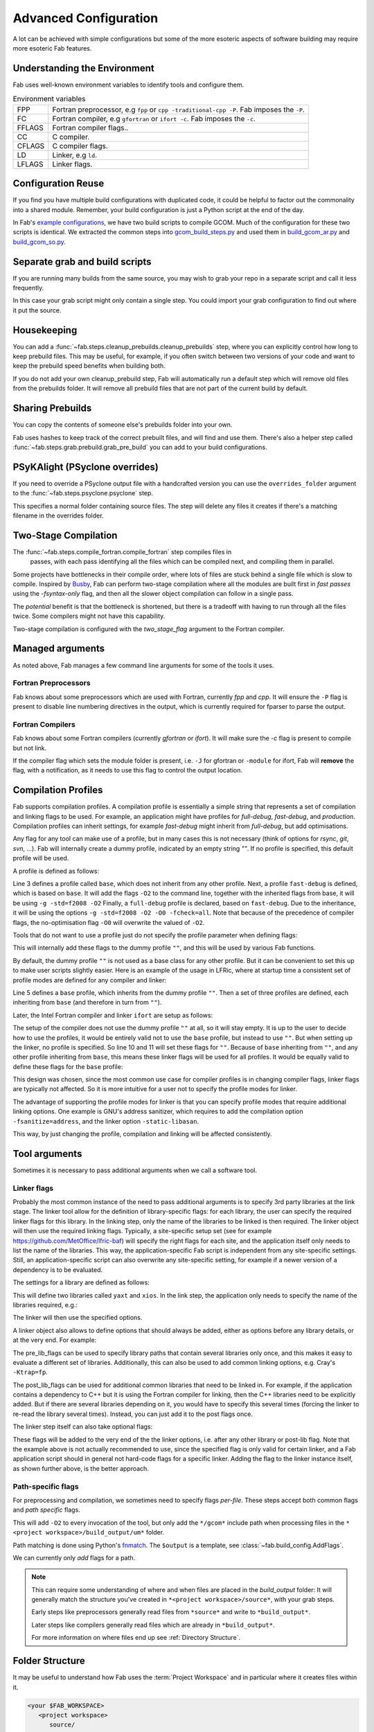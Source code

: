 .. _Advanced Config:

Advanced Configuration
**********************

A lot can be achieved with simple configurations but some of the more esoteric
aspects of software building may require more esoteric Fab features.


.. _env_vars:

Understanding the Environment
=============================

Fab uses well-known environment variables to identify tools and configure them.


.. list-table:: Environment variables

   * - FPP
     - Fortran preprocessor, e.g ``fpp`` or ``cpp -traditional-cpp -P``.
       Fab imposes the ``-P``.
   * - FC
     - Fortran compiler, e.g ``gfortran`` or ``ifort -c``.
       Fab imposes the ``-c``.
   * - FFLAGS
     - Fortran compiler flags..
   * - CC
     - C compiler.
   * - CFLAGS
     - C compiler flags.
   * - LD
     - Linker, e.g ``ld``.
   * - LFLAGS
     - Linker flags.


Configuration Reuse
===================

If you find you have multiple build configurations with duplicated code, it
could be helpful to factor out the commonality into a shared module. Remember,
your build configuration is just a Python script at the end of the day.

In Fab's
`example configurations <https://github.com/metomi/fab/tree/master/run_configs>`_,
we have two build scripts to compile GCOM. Much of the configuration for these
two scripts is identical. We extracted the common steps into
`gcom_build_steps.py <https://github.com/metomi/fab/blob/master/run_configs/gcom/gcom_build_steps.py>`_
and used them in
`build_gcom_ar.py <https://github.com/metomi/fab/blob/master/run_configs/gcom/build_gcom_ar.py>`_
and
`build_gcom_so.py <https://github.com/metomi/fab/blob/master/run_configs/gcom/build_gcom_so.py>`_.


Separate grab and build scripts
===============================
If you are running many builds from the same source, you may wish to grab your
repo in a separate script and call it less frequently.

In this case your grab script might only contain a single step. You could
import your grab configuration to find out where it put the source.

.. code-block::
    :linenos:
    :caption: my_grab.py

    my_grab_config = BuildConfig(project_label='<project_label>')

    if __name__ == '__main__':
        with my_grab_config:
            fcm_export(my_grab_config, src='my_repo')


.. code-block::
    :linenos:
    :caption: my_build.py
    :emphasize-lines: 6

    from my_grab import my_grab_config


    if __name__ == '__main__':
        with BuildConfig(project_label='<project_label>') as state:
            grab_folder(state, src=my_grab_config.source_root),


Housekeeping
============

You can add a :func:`~fab.steps.cleanup_prebuilds.cleanup_prebuilds`
step, where you can explicitly control how long to keep prebuild files.
This may be useful, for example, if you often switch between two versions
of your code and want to keep the prebuild speed benefits when building
both.

If you do not add your own cleanup_prebuild step, Fab will
automatically run a default step which will remove old files from the
prebuilds folder. It will remove all prebuild files that are not part of
the current build by default.


Sharing Prebuilds
=================

You can copy the contents of someone else's prebuilds folder into your own.

Fab uses hashes to keep track of the correct prebuilt files, and will find and
use them. There's also a helper step called
:func:`~fab.steps.grab.prebuild.grab_pre_build` you can add to your build
configurations.


PSyKAlight (PSyclone overrides)
===============================

If you need to override a PSyclone output file with a handcrafted version
you can use the ``overrides_folder`` argument to the
:func:`~fab.steps.psyclone.psyclone` step.

This specifies a normal folder containing source files. The step will delete
any files it creates if there's a matching filename in the overrides folder.


Two-Stage Compilation
=====================

The :func:`~fab.steps.compile_fortran.compile_fortran` step compiles files in
 passes, with each pass identifying all the files which can be compiled next,
 and compiling them in parallel.

Some projects have bottlenecks in their compile order, where lots of files are
stuck behind a single file which is slow to compile. Inspired by
`Busby <https://www.osti.gov/biblio/1393322>`_, Fab can perform two-stage
compilation where all the modules are built first in *fast passes* using the
`-fsyntax-only` flag, and then all the slower object compilation can follow in
a single pass.

The *potential* benefit is that the bottleneck is shortened, but there is a
tradeoff with having to run through all the files twice. Some compilers might
not have this capability.

Two-stage compilation is configured with the `two_stage_flag` argument to the
Fortran compiler.

.. code-block::
    :linenos:

    compile_fortran(state, two_stage_flag=True)


Managed arguments
=================

As noted above, Fab manages a few command line arguments for some of the tools
it uses.

Fortran Preprocessors
---------------------

Fab knows about some preprocessors which are used with Fortran, currently *fpp*
and *cpp*. It will ensure the ``-P`` flag is present to disable line numbering
directives in the output, which is currently required for fparser to parse the
output.

Fortran Compilers
-----------------

Fab knows about some Fortran compilers (currently *gfortran* or *ifort*).
It will make sure the `-c` flag is present to compile but not link.

If the compiler flag which sets the module folder is present, i.e. ``-J`` for
gfortran or ``-module`` for ifort, Fab will **remove** the flag, with a
notification, as it needs to use this flag to control the output location.


.. _Advanced Flags:

Compilation Profiles
====================
Fab supports compilation profiles. A compilation profile is essentially a simple
string that represents a set of compilation and linking flags to be used.
For example, an application might have profiles for `full-debug`, `fast-debug`,
and `production`. Compilation profiles can inherit settings, for example
`fast-debug` might inherit from `full-debug`, but add optimisations.

Any flag for any tool can make use of a profile, but in many cases this is
not necessary (think of options for `rsync`, `git`, `svn`, ...). Fab will
internally create a dummy profile, indicated by an empty string `""`. If no
profile is specified, this default profile will be used.

A profile is defined as follows:

.. code-block::
    :linenos:

    tr = ToolRepository()
    gfortran = tr.get_tool(Category.FORTRAN_COMPILER, "gfortran")

    gfortran.define_profile("base")
    gfortran.define_profile("fast-debug", inherit_from="base")
    gfortran.define_profile("full-debug", inherit_from="fast-debug")

    gfortran.add_flags(["-g", '-std=f2008'], "base")
    gfortran.add_flags(["-O2], "fast-debug")
    gfortran.add_flags(["-O0", "-fcheck=all"], "full-debug")

Line 3 defines a profile called ``base``, which does not inherit from any
other profile. Next, a profile ``fast-debug`` is defined, which is based
on ``base``. It will add the flags ``-O2`` to the command line, together
with the inherited flags from base, it will be using ``-g -std=f2008 -O2``
Finally, a ``full-debug`` profile is declared, based on ``fast-debug``.
Due to the inheritance, it will be using the options
``-g -std=f2008 -O2 -O0 -fcheck=all``. Note that because of the precedence
of compiler flags, the no-optimisation flag ``-O0`` will overwrite the
valued of ``-O2``.

Tools that do not want to use a profile just do not specify the
profile parameter when defining flags:

.. code-block::
    :linenos:

    git = config.tool_box[Category.GIT]
    git.add_flags(["-c", "foo.bar=123"])

This will internally add these flags to the dummy profile ``""``, and
this will be used by various Fab functions.

By default, the dummy profile ``""`` is not used as a base class for
any other profile. But it can be convenient to set this up to make
user scripts slightly easier. Here is an example of the usage
in LFRic, where at startup time a consistent set of profile modes are
defined for any compiler and linker:

.. code-block::
    :linenos:

    tr = ToolRepository()
    for compiler in (tr[Category.C_COMPILER] +
                     tr[Category.FORTRAN_COMPILER] +
                     tr[Category.LINKER]):
        compiler.define_profile("base", inherit_from="")
        for profile in ["full-debug", "fast-debug", "production"]:
            compiler.define_profile(profile, inherit_from="base")

Line 5 defines a ``base`` profile, which inherits from the dummy
profile ``""``. Then a set of three profiles are defined, each
inheriting from ``base`` (and therefore in turn from ``""``).

Later, the Intel Fortran compiler and linker ``ifort`` are setup as follows:

.. code-block::
    :linenos:

    tr = ToolRepository()
    ifort = tr.get_tool(Category.FORTRAN_COMPILER, "ifort")
    ifort.add_flags(["-stand", "f08"],           "base")
    ifort.add_flags(["-g", "-traceback"],        "base")
    ifort.add_flags(["-O0", "-ftrapuv"],         "full-debug")
    ifort.add_flags(["-O2", "-fp-model=strict"], "fast-debug")
    ifort.add_flags(["-O3", "-xhost"],           "production")

    linker = tr.get_tool(Category.LINKER, "linker-ifort")
    linker.add_lib_flags("yaxt", ["-lyaxt", "-lyaxt_c"])
    linker.add_post_lib_flags(["-lstdc++"])

The setup of the compiler does not use the dummy profile ``""`` at all,
so it will stay empty. It is up to the user to decide how to use the
profiles, it would be entirely valid not to use the ``base`` profile, but
instead to use ``""``. But when setting up the linker, no profile is specified.
So line 10 and 11 will set these flags for ``""``. Because of ``base``
inheriting from ``""``, and any other profile inheriting from ``base``,
this means these linker flags will be used for all profiles. It would
be equally valid to define these flags for the ``base`` profile:

.. code-block::
    :linenos:

    linker = tr.get_tool(Category.LINKER, "linker-ifort")
    linker.add_lib_flags("yaxt", ["-lyaxt", "-lyaxt_c"], "base")
    linker.add_post_lib_flags(["-lstdc++"], "base")

This design was chosen, since the most common use case for compiler
profiles is in changing compiler flags, linker flags are typically
not affected. So it is more intuitive for a user not to specify
the profile modes for linker.

The advantage of supporting the profile modes for linker is that
you can specify profile modes that require additional linking options.
One example is GNU's address sanitizer, which requires to
add the compilation option ``-fsanitize=address``, and the linker option
``-static-libasan``.

.. code-block::
    :linenos:

    tr = ToolRepository()
    gfortran = tr.get_tool(Category.FORTRAN_COMPILER, "gfortran")
    ...
    gfortran.define_profile("memory-debug", "full-debug")
    gfortran.add_flags(["-fsanitize=address"], "memory-debug")
    linker = tr.get_tool(Category.LINKER, "linker-gfortran")
    linker.add_post_lib_flags(["-static-libasan"], "memory-debug")

This way, by just changing the profile, compilation and linking
will be affected consistently.


Tool arguments
============== 

Sometimes it is necessary to pass additional arguments when we call a software
tool.

Linker flags
------------

Probably the most common instance of the need to pass additional arguments is
to specify 3rd party libraries at the link stage. The linker tool allow
for the definition of library-specific flags: for each library, the user can
specify the required linker flags for this library. In the linking step,
only the name of the libraries to be linked is then required. The linker
object will then use the required linking flags. Typically, a site-specific
setup set (see for example https://github.com/MetOffice/lfric-baf) will
specify the right flags for each site, and the application itself only
needs to list the name of the libraries. This way, the application-specific
Fab script is independent from any site-specific settings. Still, an
application-specific script can also overwrite any site-specific setting,
for example if a newer version of a dependency is to be evaluated.

The settings for a library are defined as follows:

.. code-block::
    :linenos:

        tr = ToolRepository()
        linker = tr.get_tool(Category.LINKER, "linker-ifort")

        linker.add_lib_flags("yaxt", ["-L/some_path", "-lyaxt", "-lyaxt_c"])
        linker.add_lib_flags("xios", ["-lxios"])

This will define two libraries called ``yaxt`` and ``xios``. In the link step,
the application only needs to specify the name of the libraries required, e.g.:

.. code-block::
    :linenos:

    link_exe(state, libs=["yaxt", "xios"])

The linker will then use the specified options.

A linker object also allows to define options that should always be added,
either as options before any library details, or at the very end. For example:

.. code-block::
    :linenos:

        linker.add_pre_lib_flags(["-L/my/common/library/path"])
        linker.add_post_lib_flags(["-lstdc++"])

The pre_lib_flags can be used to specify library paths that contain
several libraries only once, and this makes it easy to evaluate a different
set of libraries. Additionally, this can also be used to add common
linking options, e.g. Cray's ``-Ktrap=fp``.

The post_lib_flags can be used for additional common libraries that need
to be linked in. For example, if the application contains a dependency to
C++ but it is using the Fortran compiler for linking, then the C++ libraries
need to be explicitly added. But if there are several libraries depending
on it, you would have to specify this several times (forcing the linker to
re-read the library several times). Instead, you can just add it to the
post flags once.

The linker step itself can also take optional flags:

.. code-block::
    :linenos:

    link_exe(state, flags=['-Ktrap=fp'])

These flags will be added to the very end of the the linker options,
i.e. after any other library or post-lib flag. Note that the example above is
not actually recommended to use, since the specified flag is only
valid for certain linker, and a Fab application script should in general
not hard-code flags for a specific linker. Adding the flag to the linker
instance itself, as shown further above, is the better approach.


Path-specific flags
-------------------

For preprocessing and compilation, we sometimes need to specify flags
*per-file*. These steps accept both common flags and *path specific* flags.

.. code-block::
    :linenos:

    ...
    compile_fortran(
        common_flags=['-O2'],
        path_flags=[
            AddFlags('$output/um/*', ['-I' + '/gcom'])
        ],
    )

This will add ``-O2`` to every invocation of the tool, but only add the
``*/gcom*`` include path when processing files in the
``*<project workspace>/build_output/um*`` folder.

Path matching is done using Python's `fnmatch <https://docs.python.org/3.10/library/fnmatch.html#fnmatch.fnmatch>`_.
The ``$output`` is a template, see :class:`~fab.build_config.AddFlags`.

We can currently only *add* flags for a path.

.. note::
    This can require some understanding of where and when files are placed in
    the *build_output* folder: It will generally match the structure you've
    created in ``*<project workspace>/source*``, with your grab steps.
    
    Early steps like preprocessors generally read files from ``*source*`` and
    write to ``*build_output*``.
    
    Later steps like compilers generally read files which are already in
    ``*build_output*``.
    
    For more information on where files end up see :ref:`Directory Structure`.


.. _Directory Structure:

Folder Structure
================

It may be useful to understand how Fab uses the :term:`Project Workspace` and
in particular where it creates files within it.

.. code-block::

    <your $FAB_WORKSPACE>
       <project workspace>
          source/
          build_output/
             *.f90 (preprocessed Fortran files)
             *.mod (compiled module files)
             _prebuild/
                *.an (analysis results)
                *.o (compiled object files)
                *.mod (mod files)
          metrics/
          my_program
          log.txt

The *project workspace* folder takes its name from the project label passed in to the build configuration.

The *source* folder is where grab steps place their files.

The *build_output* folder is where steps put their processed files.
For example, a preprocessor reads ``.F90`` from *source* and writes ``.f90`` to *build_output*.

The *_prebuild* folder contains reusable output. Files in this folder include a hash value in their filenames.

The *metrics* folder contains some useful stats and graphs. See :ref:`Metrics`.


.. _C Pragma Injector:

C Pragma Injector
=================

The C pragma injector creates new C files with ``.prag`` file extensions, in the
source folder. The C preprocessor looks for the output of this step by default.
If not found, it will fall back to looking for ``.c`` files in the source
listing.

.. code-block::
    :linenos:

    ...
    c_pragma_injector(state)
    preprocess_c(state)
    ...


.. _Custom Steps:

Custom Steps
============
If you need a custom build step, you can create a function with the @step
decorator.

Some example custom steps are included in the Fab testing configurations. For
example a simple example was created for building JULES.

The :func:`~fab.steps.root_inc_files.root_inc_files` step copies all ``.inc``
files in the source tree into the root of the source tree, to make subsequent
preprocessing flags easier to configure.

That is a simple example that doesn't need to interact with the
:term:`Artefact Store`. Sometimes inserting a custom step means inserting a new
:term:`Artefact Collection` into the flow of data between steps.

We can tell a subsequent step to read our new artefacts, instead of using it's
default :term:`Artefacts Getter`. We do this using the ``source`` argument,
which most Fab steps accept. (See :ref:`Overriding default collections`)

.. code-block::
    :linenos:

    @step
    def custom_step(state):
        state.artefact_store['custom_artefacts'] = do_something(state.artefact_store['step 1 artefacts'])


    with BuildConfig(project_label='<project label>') as state:
        fab_step1(state)
        custom_step(state)
        fab_step2(state, source=CollectionGetter('custom_artefacts'))


Steps have access to multiprocessing methods through the
:func:`~fab.steps.run_mp` helper function. This processes artefacts in parallel.

.. code-block::
    :linenos:

    @step
    def custom_step(state):
        input_files = state.artefact_store['custom_artefacts']
        results = run_mp(state, items=input_files, func=do_something)


.. _Overriding default collections:

Collection names
================

Most steps allow the collections they read from and write to to be changed.

Let's imagine we need to upgrade a build script, adding a custom step to
prepare our Fortran files for preprocessing.

.. code-block::
    :linenos:

    find_source_files(state)  # this was already here

    # instead of this
    # preprocess_fortran(state)

    # we now do this
    my_new_step(state, output_collection='my_new_collection')
    preprocess_fortran(state, source=CollectionGetter('my_new_collection'))

    analyse(state)  # this was already here


Parser Workarounds
==================

Sometimes the parser used by Fab to understand source code can be unable to
parse valid source files due to bugs or shortcomings. In order to still be able
to build such code a number of possible work-arounds are presented.

.. _Unrecognised Deps Workaround:

Unrecognised Dependencies
-------------------------

If a language parser is not able to recognise a dependency within a file,
then Fab won't know the dependency needs to be compiled.

For example, some versions of fparser don't recognise a call on a one-line if
statement.

We can manually add the dependency using the `unreferenced_deps` argument to
:func:`~fab.steps.analyse.analyse`.

Pass in the name of the called function. Fab will find the file containing this
symbol and add it, *and all its dependencies*, to every :term:`Build Tree`.

.. code-block::
    :linenos:

    ...
    analyse(state, root_symbol='my_prog', unreferenced_deps=['my_func'])
    ...

Unparsable Files
----------------

If a language parser is not able to process a file at all, then Fab won't know
about any of its symbols and dependencies. This can sometimes happen to *valid
code* which compilers *are* able to process, for example if the language parser
is still maturing and can't yet handle an uncommon syntax.

In this case we can manually give Fab the analysis results using the
`special_measure_analysis_results` argument to
:func:`~fab.steps.analyse.analyse`.

Pass in a list of :class:`~fab.parse.fortran.FortranParserWorkaround` objects,
one for every file that can't be parsed. Each object contains the symbol
definitions and dependencies found in one source file.

.. code-block::
    :linenos:

    ...
    analyse(
        config,
        root_symbol='my_prog',
        special_measure_analysis_results=[
            FortranParserWorkaround(
                fpath=Path(state.build_output / "path/to/file.f90"),
                module_defs={'my_mod'}, symbol_defs={'my_func'},
                module_deps={'other_mod'}, symbol_deps={'other_func'}),
        ])
    ...

In the above snippet we tell Fab that ``file.f90`` defines a module called
``my_mod`` and a function called ``my_func``, and depends on a module called
``other_mod`` and a function called ``other_func``.

Custom Step
^^^^^^^^^^^

An alternative approach for some problems is to write a custom step to modify
the source so that the language parser can process it. Here's a simple example,
based on a
`real workaround <https://github.com/metomi/fab/blob/216e00253ede22bfbcc2ee9b2e490d8c40421e5d/run_configs/um/build_um.py#L42-L65>`_
where the parser gets confused by a variable called `NameListFile`.

.. code-block::
    :linenos:

    @step
    def my_custom_code_fixes(state):
        fpath = state.source_root / 'path/to/file.F90'
        in = open(fpath, "rt").read()
        out = in.replace("NameListFile", "MyRenamedVariable")
        open(fpath, "wt").write(out)

    with BuildConfig(project_label='<project_label>') as state:
        # grab steps first
        my_custom_code_fixes(state)
        # find_source_files, preprocess, etc, afterwards

A more detailed treatment of :ref:`Custom Steps` is given elsewhere.
